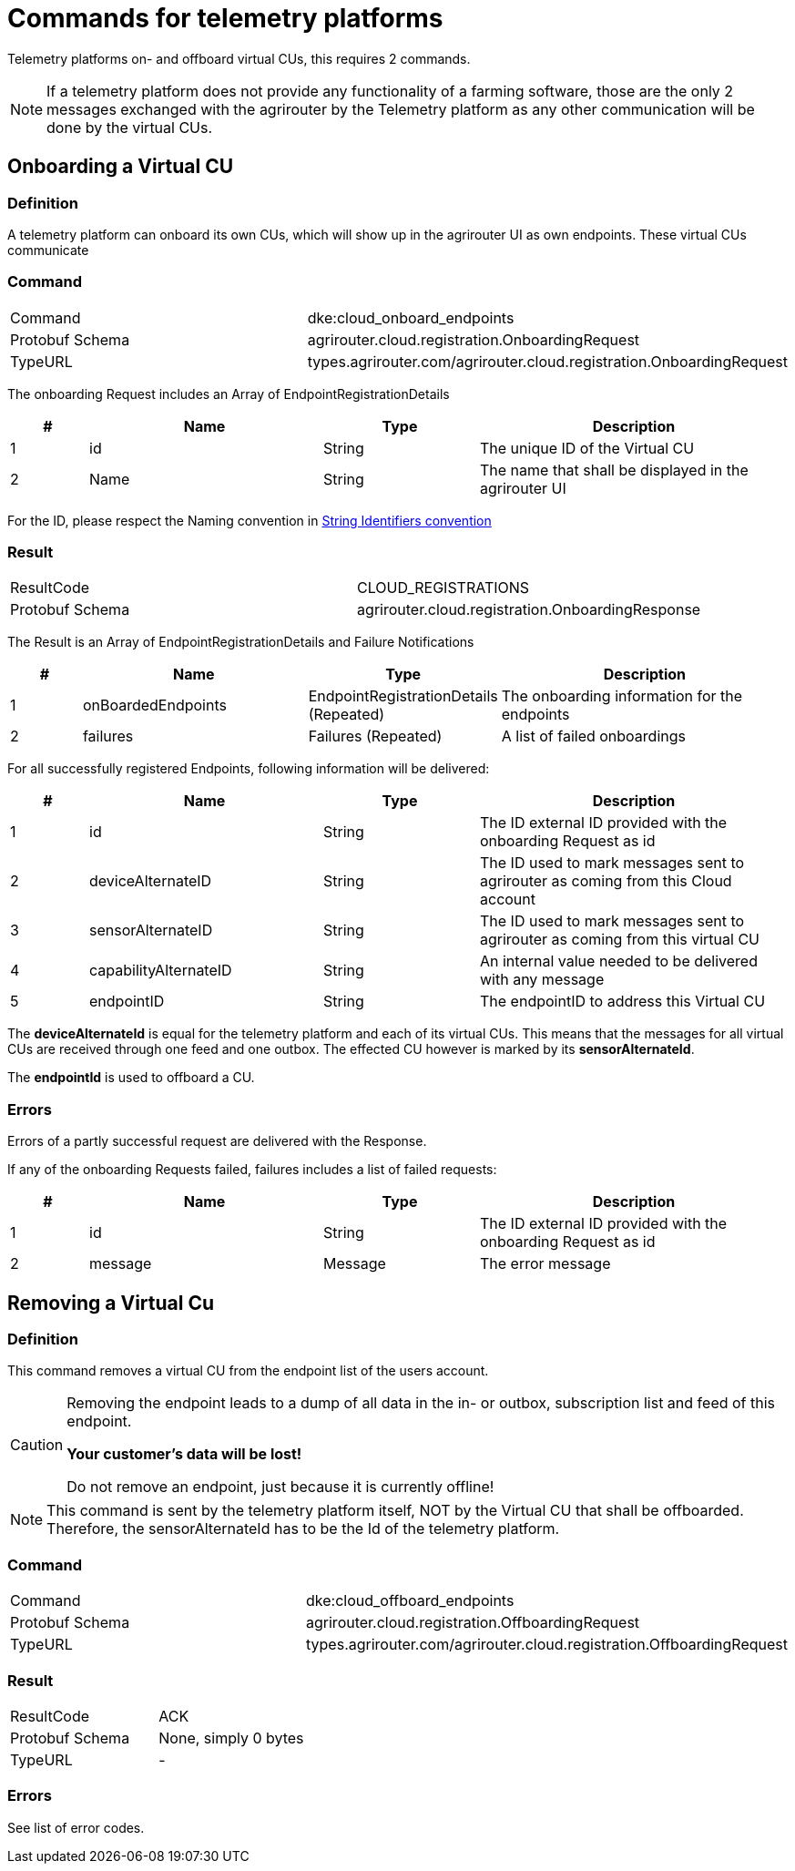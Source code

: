 = Commands for telemetry platforms
:imagesdir: 

Telemetry platforms on- and offboard virtual CUs, this requires 2 commands.

[NOTE]
====
If a telemetry platform does not provide any functionality of a farming software, those are the only 2 messages exchanged with the agrirouter by the Telemetry platform as any other communication will be done by the virtual CUs.
====

== Onboarding a Virtual CU

=== Definition

A telemetry platform can onboard its own CUs, which will show up in the agrirouter UI as own endpoints. These virtual CUs communicate

=== Command

[cols=",",]
|=========================================================================
|Command |dke:cloud_onboard_endpoints
|Protobuf Schema |agrirouter.cloud.registration.OnboardingRequest
|TypeURL |types.agrirouter.com/agrirouter.cloud.registration.OnboardingRequest
|=========================================================================

The onboarding Request includes an Array of EndpointRegistrationDetails

[cols="1,3,2,4",options="header",]
|=======================================================================
|# |Name |Type |Description
|1 |id |String |The unique ID of the Virtual CU
|2 |Name |String |The name that shall be displayed in the agrirouter UI
|=======================================================================

For the ID, please respect the Naming convention in xref:../integration/general-conventions.adoc[String Identifiers convention]

=== Result

[cols=",",]
|=================================================================
|ResultCode |CLOUD_REGISTRATIONS
|Protobuf Schema |agrirouter.cloud.registration.OnboardingResponse
|=================================================================

The Result is an Array of EndpointRegistrationDetails and Failure Notifications

[cols="1,3,2,4",options="header",]
|===========================================================================================================
|# |Name |Type |Description
|1 |onBoardedEndpoints |EndpointRegistrationDetails (Repeated) |The onboarding information for the endpoints
|2 |failures |Failures (Repeated) |A list of failed onboardings
|===========================================================================================================

For all successfully registered Endpoints, following information will be delivered:

[cols="1,3,2,4",options="header",]
|===============================================================================================================
|# |Name |Type |Description
|1 |id |String |The ID external ID provided with the onboarding Request as id
|2 |deviceAlternateID |String |The ID used to mark messages sent to agrirouter as coming from this Cloud account
|3 |sensorAlternateID |String |The ID used to mark messages sent to agrirouter as coming from this virtual CU
|4 |capabilityAlternateID |String |An internal value needed to be delivered with any message
|5 |endpointID |String |The endpointID to address this Virtual CU
|===============================================================================================================

The *deviceAlternateId* is equal for the telemetry platform and each of its virtual CUs. This means that the messages for all virtual CUs are received through one feed and one outbox. The effected CU however is marked by its *sensorAlternateId*.

The *endpointId* is used to offboard a CU.

=== Errors

Errors of a partly successful request are delivered with the Response.

If any of the onboarding Requests failed, failures includes a list of failed requests:

[cols="1,3,2,4",options="header",]
|============================================================================
|# |Name |Type |Description
|1 |id |String |The ID external ID provided with the onboarding Request as id
|2 |message |Message |The error message
|============================================================================



== Removing a Virtual Cu

=== Definition

This command removes a virtual CU from the endpoint list of the users account.

[CAUTION]
====
Removing the endpoint leads to a dump of all data in the in- or outbox, subscription list and feed of this endpoint.

*Your customer's data will be lost!*

Do not remove an endpoint, just because it is currently offline!
====

[NOTE]
====
This command is sent by the telemetry platform itself, NOT by the Virtual CU that shall be offboarded. Therefore, the sensorAlternateId has to be the Id of the telemetry platform.
====


=== Command

[cols=",",]
|==========================================================================
|Command |dke:cloud_offboard_endpoints
|Protobuf Schema |agrirouter.cloud.registration.OffboardingRequest
|TypeURL |types.agrirouter.com/agrirouter.cloud.registration.OffboardingRequest
|==========================================================================

=== Result

[cols=",",]
|=====================================
|ResultCode |ACK
|Protobuf Schema |None, simply 0 bytes
|TypeURL |-
|=====================================

=== Errors

See list of error codes.


